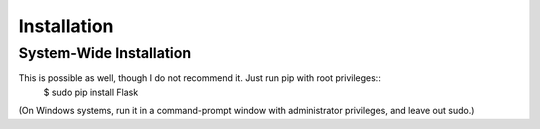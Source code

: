 Installation
==========

System-Wide Installation
--------------------------------

This is possible as well, though I do not recommend it. Just run pip with root privileges::
    $ sudo pip install Flask

(On Windows systems, run it in a command-prompt window with administrator privileges, and leave out sudo.)
